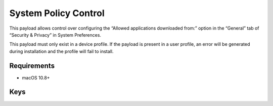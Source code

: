 System Policy Control
=====================

This payload allows control over configuring the “Allowed applications downloaded from:” option in the “General” tab of “Security & Privacy” in System Preferences.

This payload must only exist in a device profile. If the payload is present in a user profile, an error will be generated during installation and the profile will fail to install.

.. pfm:: manifests/manual/com.apple.systempolicy.control manifest.plist

Requirements
------------

- macOS 10.8+

Keys
----

.. pfmkey:: EnableAssessment manifests/manual/com.apple.systempolicy.control manifest.plist
.. pfmkey:: AllowIdentifiedDevelopers manifests/manual/com.apple.systempolicy.control manifest.plist